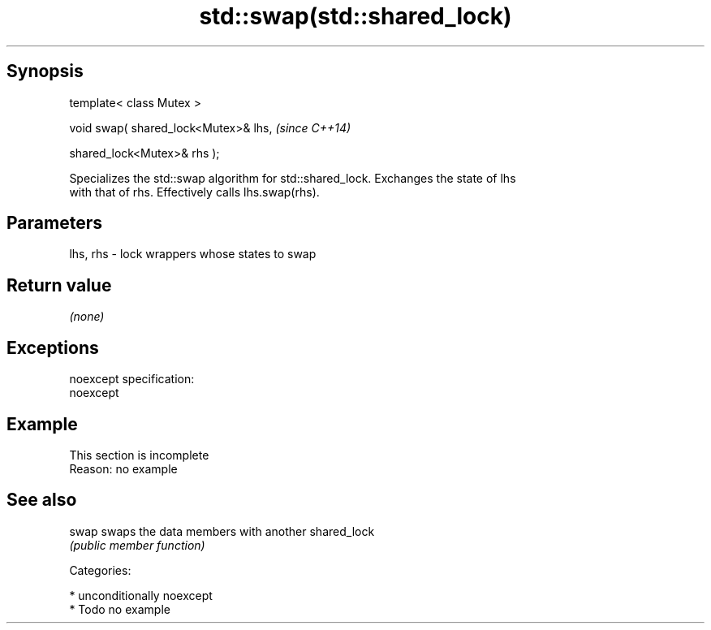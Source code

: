 .TH std::swap(std::shared_lock) 3 "Sep  4 2015" "2.0 | http://cppreference.com" "C++ Standard Libary"
.SH Synopsis
   template< class Mutex >

   void swap( shared_lock<Mutex>& lhs,  \fI(since C++14)\fP

   shared_lock<Mutex>& rhs );

   Specializes the std::swap algorithm for std::shared_lock. Exchanges the state of lhs
   with that of rhs. Effectively calls lhs.swap(rhs).

.SH Parameters

   lhs, rhs - lock wrappers whose states to swap

.SH Return value

   \fI(none)\fP

.SH Exceptions

   noexcept specification:
   noexcept

.SH Example

    This section is incomplete
    Reason: no example

.SH See also

   swap swaps the data members with another shared_lock
        \fI(public member function)\fP

   Categories:

     * unconditionally noexcept
     * Todo no example
